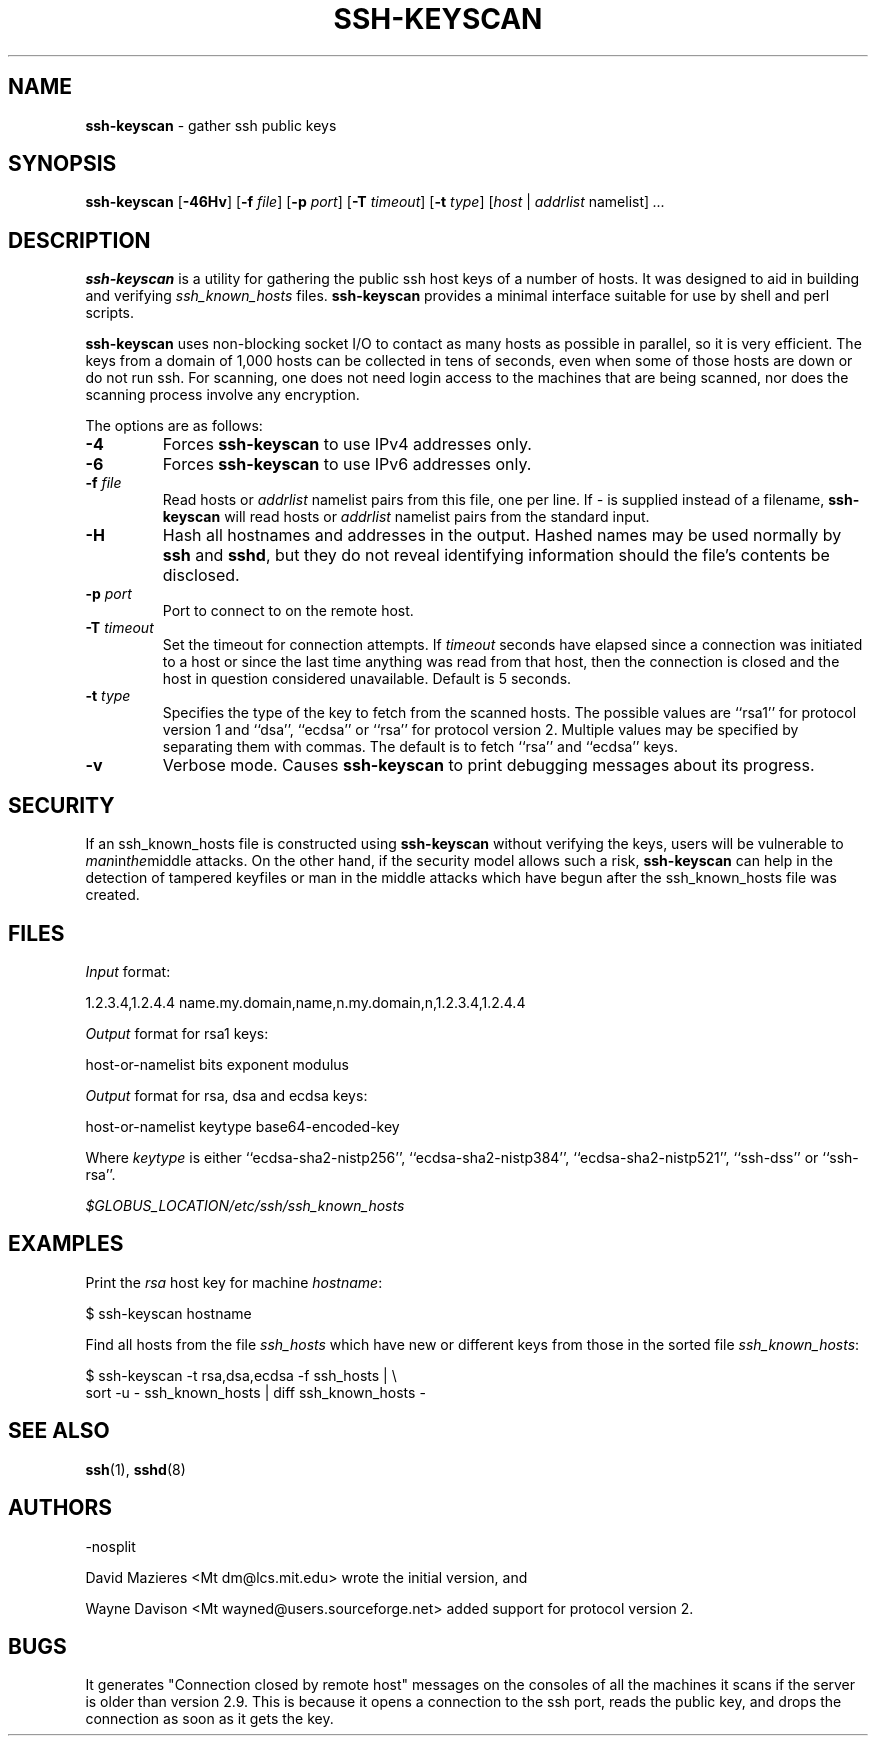 .TH SSH-KEYSCAN 1 "July 16 2013 " ""
.SH NAME
\fBssh-keyscan\fP
\- gather ssh public keys
.SH SYNOPSIS
.br
\fBssh-keyscan\fP
[\fB\-46Hv\fP]
[\fB\-f\fP \fIfile\fP]
[\fB\-p\fP \fIport\fP]
[\fB\-T\fP \fItimeout\fP]
[\fB\-t\fP \fItype\fP]
[\fIhost\fP | \fIaddrlist\fP namelist]
\fI...\fP
.SH DESCRIPTION
\fBssh-keyscan\fP
is a utility for gathering the public ssh host keys of a number of
hosts.
It was designed to aid in building and verifying
\fIssh_known_hosts\fP
files.
\fBssh-keyscan\fP
provides a minimal interface suitable for use by shell and perl
scripts.

\fBssh-keyscan\fP
uses non-blocking socket I/O to contact as many hosts as possible in
parallel, so it is very efficient.
The keys from a domain of 1,000
hosts can be collected in tens of seconds, even when some of those
hosts are down or do not run ssh.
For scanning, one does not need
login access to the machines that are being scanned, nor does the
scanning process involve any encryption.

The options are as follows:
.TP
\fB\-4\fP
Forces
\fBssh-keyscan\fP
to use IPv4 addresses only.
.TP
\fB\-6\fP
Forces
\fBssh-keyscan\fP
to use IPv6 addresses only.
.TP
\fB\-f\fP \fIfile\fP
Read hosts or
\fIaddrlist\fP namelist
pairs from this file, one per line.
If
\fI-\fP
is supplied instead of a filename,
\fBssh-keyscan\fP
will read hosts or
\fIaddrlist\fP namelist
pairs from the standard input.
.TP
\fB\-H\fP
Hash all hostnames and addresses in the output.
Hashed names may be used normally by
\fBssh\fP
and
\fBsshd\fP,
but they do not reveal identifying information should the file's contents
be disclosed.
.TP
\fB\-p\fP \fIport\fP
Port to connect to on the remote host.
.TP
\fB\-T\fP \fItimeout\fP
Set the timeout for connection attempts.
If
\fItimeout\fP
seconds have elapsed since a connection was initiated to a host or since the
last time anything was read from that host, then the connection is
closed and the host in question considered unavailable.
Default is 5 seconds.
.TP
\fB\-t\fP \fItype\fP
Specifies the type of the key to fetch from the scanned hosts.
The possible values are
``rsa1''
for protocol version 1 and
``dsa'',
``ecdsa''
or
``rsa''
for protocol version 2.
Multiple values may be specified by separating them with commas.
The default is to fetch
``rsa''
and
``ecdsa''
keys.
.TP
\fB\-v\fP
Verbose mode.
Causes
\fBssh-keyscan\fP
to print debugging messages about its progress.
.SH SECURITY
If an ssh_known_hosts file is constructed using
\fBssh-keyscan\fP
without verifying the keys, users will be vulnerable to
.IR man in the middle
attacks.
On the other hand, if the security model allows such a risk,
\fBssh-keyscan\fP
can help in the detection of tampered keyfiles or man in the middle
attacks which have begun after the ssh_known_hosts file was created.
.SH FILES
\fIInput\fP format:

1.2.3.4,1.2.4.4 name.my.domain,name,n.my.domain,n,1.2.3.4,1.2.4.4
.br

\fIOutput\fP format for rsa1 keys:

host-or-namelist bits exponent modulus
.br

\fIOutput\fP format for rsa, dsa and ecdsa keys:

host-or-namelist keytype base64-encoded-key
.br

Where
\fIkeytype\fP
is either
``ecdsa-sha2-nistp256'',
``ecdsa-sha2-nistp384'',
``ecdsa-sha2-nistp521'',
``ssh-dss''
or
``ssh-rsa''.

\fI$GLOBUS_LOCATION/etc/ssh/ssh_known_hosts\fP
.SH EXAMPLES
Print the
\fIrsa\fP
host key for machine
\fIhostname\fP:

$ ssh-keyscan hostname
.br

Find all hosts from the file
\fIssh_hosts\fP
which have new or different keys from those in the sorted file
\fIssh_known_hosts\fP:

$ ssh-keyscan -t rsa,dsa,ecdsa -f ssh_hosts | \e
.br
	sort -u - ssh_known_hosts | diff ssh_known_hosts -
.br
.SH SEE ALSO
\fBssh\fP(1),
\fBsshd\fP(8)
.SH AUTHORS

-nosplit

David Mazieres <Mt dm@lcs.mit.edu>
wrote the initial version, and

Wayne Davison <Mt wayned@users.sourceforge.net>
added support for protocol version 2.
.SH BUGS
It generates "Connection closed by remote host" messages on the consoles
of all the machines it scans if the server is older than version 2.9.
This is because it opens a connection to the ssh port, reads the public
key, and drops the connection as soon as it gets the key.
